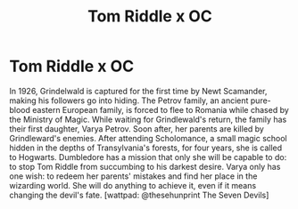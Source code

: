 #+TITLE: Tom Riddle x OC

* Tom Riddle x OC
:PROPERTIES:
:Author: mhellen90
:Score: 3
:DateUnix: 1601550935.0
:DateShort: 2020-Oct-01
:FlairText: Recommendation
:END:
In 1926, Grindelwald is captured for the first time by Newt Scamander, making his followers go into hiding. The Petrov family, an ancient pure-blood eastern European family, is forced to flee to Romania while chased by the Ministry of Magic. While waiting for Grindlewald's return, the family has their first daughter, Varya Petrov. Soon after, her parents are killed by Grindleward's enemies. After attending Scholomance, a small magic school hidden in the depths of Transylvania's forests, for four years, she is called to Hogwarts. Dumbledore has a mission that only she will be capable to do: to stop Tom Riddle from succumbing to his darkest desire. Varya only has one wish: to redeem her parents' mistakes and find her place in the wizarding world. She will do anything to achieve it, even if it means changing the devil's fate. [wattpad: @thesehunprint The Seven Devils]

